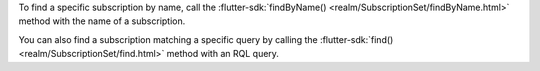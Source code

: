 To find a specific subscription by name, call the 
:flutter-sdk:`findByName() <realm/SubscriptionSet/findByName.html>`
method with the name of a subscription.

You can also find a subscription matching a specific query by calling the
:flutter-sdk:`find() <realm/SubscriptionSet/find.html>` method with an
RQL query.

